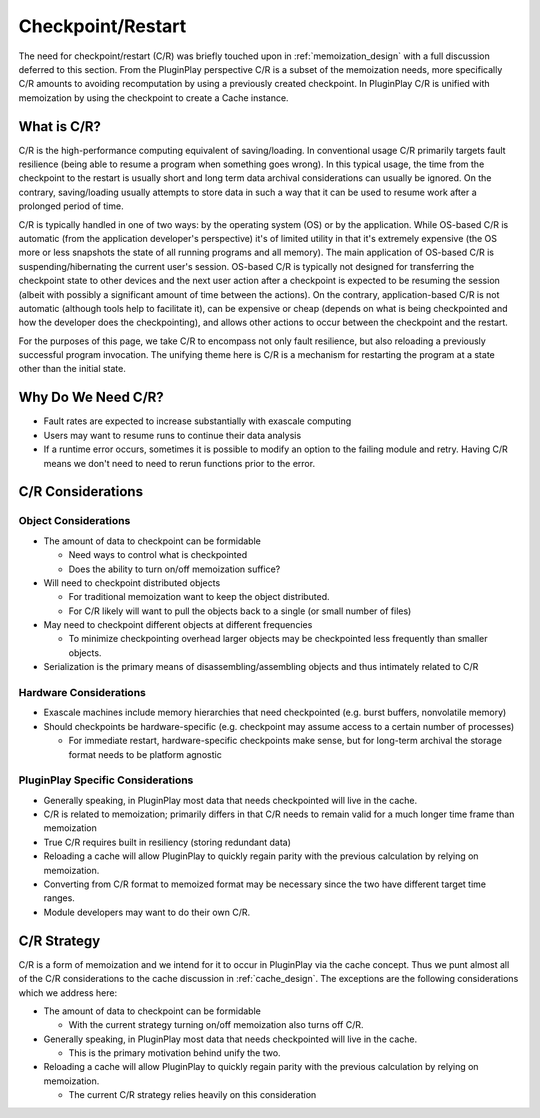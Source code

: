 .. _design_checkpoint_restart:

##################
Checkpoint/Restart
##################

The need for checkpoint/restart (C/R) was briefly touched upon in
:ref:`memoization_design` with a full discussion deferred to this section. From
the PluginPlay perspective C/R is a subset of the memoization needs, more
specifically C/R amounts to avoiding recomputation by using a previously created
checkpoint. In PluginPlay C/R is unified with memoization by using the
checkpoint to create a Cache instance.

************
What is C/R?
************

C/R is the high-performance computing equivalent of saving/loading. In
conventional usage C/R primarily targets fault resilience (being able to resume
a program when something goes wrong). In this typical usage, the time from the
checkpoint to the restart is usually short and long term data archival
considerations can usually be ignored. On the contrary, saving/loading usually
attempts to store data in such a way that it can be used to resume work after a
prolonged period of time.

C/R is typically handled in one of two ways: by the operating system (OS) or by
the application. While OS-based C/R is automatic (from the application
developer's perspective) it's of limited utility in that it's extremely
expensive (the OS more or less snapshots the state of all running programs and
all memory). The main application of OS-based C/R is suspending/hibernating the
current user's session. OS-based C/R is typically not designed for transferring
the checkpoint state to other devices and the next user action after a
checkpoint is expected to be resuming the session (albeit with possibly a
significant amount of time between the actions). On the contrary,
application-based C/R is not automatic (although tools help to facilitate it),
can be expensive or cheap (depends on what is being checkpointed and how the
developer does the checkpointing), and allows other actions to occur between the
checkpoint and the restart.

For the purposes of this page, we take C/R to encompass not only fault
resilience, but also reloading a previously successful program invocation. The
unifying theme here is C/R is a mechanism for restarting the program at a state
other than the initial state.

*******************
Why Do We Need C/R?
*******************

- Fault rates are expected to increase substantially with exascale computing
- Users may want to resume runs to continue their data analysis
- If a runtime error occurs, sometimes it is possible to modify an option to the
  failing module and retry. Having C/R means we don't need to need to rerun
  functions prior to the error.

******************
C/R Considerations
******************

Object Considerations
=====================

- The amount of data to checkpoint can be formidable

  - Need ways to control what is checkpointed
  - Does the ability to turn on/off memoization suffice?

- Will need to checkpoint distributed objects

  - For traditional memoization want to keep the object distributed.
  - For C/R likely will want to pull the objects back to a single (or small
    number of files)

- May need to checkpoint different objects at different frequencies

  - To minimize checkpointing overhead larger objects may be checkpointed less
    frequently than smaller objects.

- Serialization is the primary means of disassembling/assembling objects and
  thus intimately related to C/R

Hardware Considerations
=======================

- Exascale machines include memory hierarchies that need checkpointed (e.g.
  burst buffers, nonvolatile memory)
- Should checkpoints be hardware-specific (e.g. checkpoint may assume access to
  a certain number of processes)

  - For immediate restart, hardware-specific checkpoints make sense, but for
    long-term archival the storage format needs to be platform agnostic


PluginPlay Specific Considerations
==================================

- Generally speaking, in PluginPlay most data that needs checkpointed will live
  in the cache.
- C/R is related to memoization; primarily differs in that C/R needs to remain
  valid for a much longer time frame than memoization
- True C/R requires built in resiliency (storing redundant data)
- Reloading a cache will allow PluginPlay to quickly regain parity with the
  previous calculation by relying on memoization.
- Converting from C/R format to memoized format may be necessary since the two
  have different target time ranges.
- Module developers may want to do their own C/R.

************
C/R Strategy
************

C/R is a form of memoization and we intend for it to occur in PluginPlay via the
cache concept. Thus we punt almost all of the C/R considerations to the cache
discussion in :ref:`cache_design`. The exceptions are the following
considerations which we address here:

- The amount of data to checkpoint can be formidable

  - With the current strategy turning on/off memoization also turns off C/R.

- Generally speaking, in PluginPlay most data that needs checkpointed will live
  in the cache.

  - This is the primary motivation behind unify the two.

- Reloading a cache will allow PluginPlay to quickly regain parity with the
  previous calculation by relying on memoization.

  - The current C/R strategy relies heavily on this consideration
